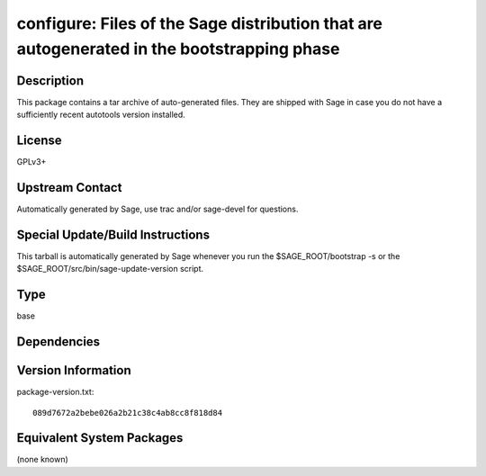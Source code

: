 .. _spkg_configure:

configure: Files of the Sage distribution that are autogenerated in the bootstrapping phase
=====================================================================================================

Description
-----------

This package contains a tar archive of auto-generated files. They are
shipped with Sage in case you do not have a sufficiently recent
autotools version installed.

License
-------

GPLv3+


Upstream Contact
----------------

Automatically generated by Sage, use trac and/or sage-devel for
questions.

Special Update/Build Instructions
---------------------------------

This tarball is automatically generated by Sage whenever you run the
$SAGE_ROOT/bootstrap -s or the $SAGE_ROOT/src/bin/sage-update-version
script.

Type
----

base


Dependencies
------------


Version Information
-------------------

package-version.txt::

    089d7672a2bebe026a2b21c38c4ab8cc8f818d84


Equivalent System Packages
--------------------------

(none known)

